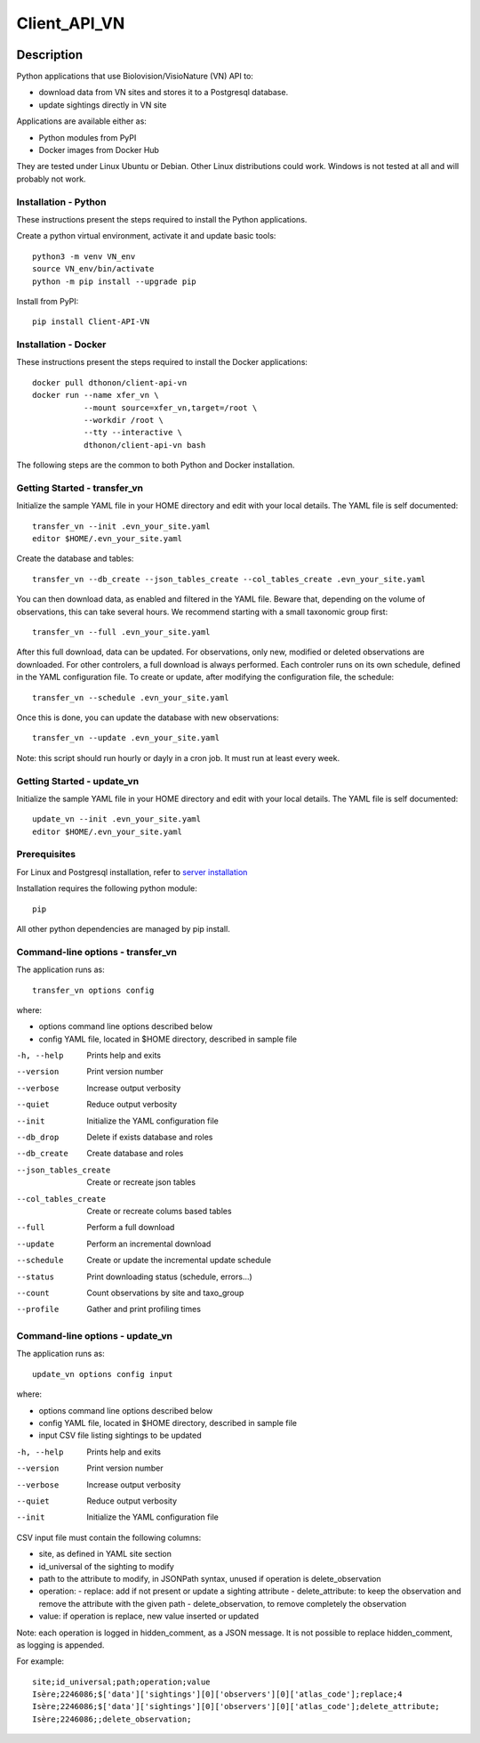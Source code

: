 =============
Client_API_VN
=============

.. image:: https://img.shields.io/badge/code%20style-black-000000.svg
    :target: https://github.com/psf/black
.. image:: https://img.shields.io/pypi/status/Client-API-VN
    :alt: PyPI - Status
.. image:: https://img.shields.io/pypi/pyversions/Client-API-VN
    :alt: PyPI - Python Version
.. image:: https://img.shields.io/pypi/l/Client-API-VN
    :alt: PyPI - License
.. image:: https://codecov.io/gh/dthonon/Client_API_VN/branch/develop/graph/badge.svg
  :target: https://codecov.io/gh/dthonon/Client_API_VN


Description
===========

Python applications that use Biolovision/VisioNature (VN) API to:

- download data from VN sites and stores it to a Postgresql database.
- update sightings directly in VN site

Applications are available either as:

- Python modules from PyPI
- Docker images from Docker Hub

They are tested under Linux Ubuntu or Debian. Other Linux
distributions could work. Windows is not tested at all and will
probably not work.

Installation - Python
---------------------

These instructions present the steps required to install the
Python applications.

Create a python virtual environment, activate it and update basic tools::

    python3 -m venv VN_env
    source VN_env/bin/activate
    python -m pip install --upgrade pip

Install from PyPI::

    pip install Client-API-VN

Installation - Docker
---------------------

These instructions present the steps required to install the
Docker applications::

    docker pull dthonon/client-api-vn
    docker run --name xfer_vn \
               --mount source=xfer_vn,target=/root \
               --workdir /root \
               --tty --interactive \
               dthonon/client-api-vn bash

The following steps are the common to both Python and Docker installation.

Getting Started - transfer_vn
-----------------------------

Initialize the sample YAML file in your HOME directory and edit with
your local details. The YAML file is self documented::

    transfer_vn --init .evn_your_site.yaml
    editor $HOME/.evn_your_site.yaml

Create the database and tables::

    transfer_vn --db_create --json_tables_create --col_tables_create .evn_your_site.yaml

You can then download data, as enabled and filtered in the YAML file.
Beware that, depending on the volume of observations,
this can take several hours. We recommend starting with a small taxonomic
group first::

    transfer_vn --full .evn_your_site.yaml

After this full download, data can be updated. For observations, only new,
modified or deleted observations are downloaded. For other controlers, a full
download is always performed. Each controler runs on its own schedule,
defined in the YAML configuration file. To create or update, after
modifying the configuration file, the schedule::

    transfer_vn --schedule .evn_your_site.yaml

Once this is done, you can update the database with new observations::

    transfer_vn --update .evn_your_site.yaml

Note: this script should run hourly or dayly in a cron job.
It must run at least every week.

Getting Started - update_vn
----------------------------

Initialize the sample YAML file in your HOME directory and edit with
your local details. The YAML file is self documented::

    update_vn --init .evn_your_site.yaml
    editor $HOME/.evn_your_site.yaml


Prerequisites
-------------

For Linux and Postgresql installation, refer to `server installation`_

.. _server installation: docs/server_install.rst

Installation requires the following python module::

    pip

All other python dependencies are managed by pip install.

Command-line options - transfer_vn
----------------------------------

The application runs as::

    transfer_vn options config

where:

- options  command line options described below
- config   YAML file, located in $HOME directory, described in sample file

-h, --help             Prints help and exits
--version              Print version number
--verbose              Increase output verbosity
--quiet                Reduce output verbosity
--init                 Initialize the YAML configuration file
--db_drop              Delete if exists database and roles
--db_create            Create database and roles
--json_tables_create   Create or recreate json tables
--col_tables_create    Create or recreate colums based tables
--full                 Perform a full download
--update               Perform an incremental download
--schedule             Create or update the incremental update schedule
--status               Print downloading status (schedule, errors...)
--count                Count observations by site and taxo_group
--profile              Gather and print profiling times

Command-line options - update_vn
----------------------------------

The application runs as::

    update_vn options config input

where:

- options  command line options described below
- config   YAML file, located in $HOME directory, described in sample file
- input    CSV file listing sightings to be updated

-h, --help             Prints help and exits
--version              Print version number
--verbose              Increase output verbosity
--quiet                Reduce output verbosity
--init                 Initialize the YAML configuration file

CSV input file must contain the following columns:

- site, as defined in YAML site section
- id_universal of the sighting to modify
- path to the attribute to modify, in JSONPath syntax, unused if operation is delete_observation
- operation:
  - replace: add if not present or update a sighting attribute
  - delete_attribute: to keep the observation and remove the attribute with the given path
  - delete_observation, to remove completely the observation
- value: if operation is replace, new value inserted or updated

Note: each operation is logged in hidden_comment, as a JSON message.
It is not possible to replace hidden_comment, as logging is appended.

For example::

    site;id_universal;path;operation;value
    Isère;2246086;$['data']['sightings'][0]['observers'][0]['atlas_code'];replace;4
    Isère;2246086;$['data']['sightings'][0]['observers'][0]['atlas_code'];delete_attribute;
    Isère;2246086;;delete_observation;

